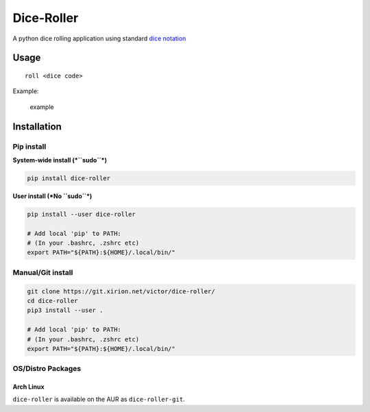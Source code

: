 Dice-Roller
===========

A python dice rolling application using standard `dice
notation <https://en.wikipedia.org/wiki/Dice_notation>`__

Usage
-----

::

    roll <dice code>

Example:

.. figure:: https://i.imgur.com/KKlSb49.png
   :alt: example

   example

Installation
------------

Pip install
~~~~~~~~~~~

**System-wide install (*``sudo``*)**

.. code:: sh

    pip install dice-roller

**User install (*No ``sudo``*)**

.. code:: sh

    pip install --user dice-roller

    # Add local 'pip' to PATH:
    # (In your .bashrc, .zshrc etc)
    export PATH="${PATH}:${HOME}/.local/bin/"

Manual/Git install
~~~~~~~~~~~~~~~~~~

.. code:: sh

    git clone https://git.xirion.net/victor/dice-roller/
    cd dice-roller
    pip3 install --user .

    # Add local 'pip' to PATH:
    # (In your .bashrc, .zshrc etc)
    export PATH="${PATH}:${HOME}/.local/bin/"

OS/Distro Packages
~~~~~~~~~~~~~~~~~~

Arch Linux
^^^^^^^^^^

``dice-roller`` is available on the AUR as ``dice-roller-git``.


